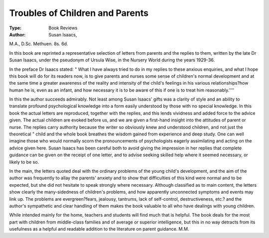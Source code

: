 Troubles of Children and Parents
=================================

:Type: Book Reviews
:Author: Susan Isaacs,
M.A., D.Sc. Methuen. 8s. 6d.

In this book are reprinted a representative selection of letters from parents and the replies to them,
written by the late Dr Susan Isaacs, under the
pseudonym of Ursula Wise, in the Nursery World
during the years 1929-36.

In the preface Dr Isaacs stated: " What I have
always tried to do in my replies to these anxious
enquiries, and what I hope this book will do for its
readers now, is to give parents and nurses some
sense of children's normal development and at the
same time a greater awareness of the reality and
intensity of the child's feelings in his various relationships?how human he is, even as an infant, and how
necessary it is to be aware of this if one is to treat
him reasonably.''''

In this the author succeeds admirably. Not least
among Susan Isaacs' gifts was a clarity of style
and an ability to translate profound psychological
knowledge into a form easily understood by those
with no special knowledge. In this book the actual
letters are reproduced, together with the replies,
and this lends vividness and added force to the
advice given. The actual children are evoked
before us, and we are given a first-hand insight
into the attitudes of parent or nurse. The replies
carry authority because the writer so obviously
knew and understood children, and not just the
theoretical " child and the whole book breathes
the wisdom gained from experience and deep study.
One can well imagine those who would normally
scorn the pronouncements of psychologists eagerly
assimilating and acting on the advice given here.
Susan Isaacs has been careful both to avoid giving
the impression in her replies that complete guidance
can be given on the receipt of one letter, and to
advise seeking skilled help where it seemed necessary,
or likely to be so.

In the main, the letters quoted deal with the
ordinary problems of the young child's development, and the aim of the author was frequently to
allay the parents' anxiety and to show that difficulties of this kind were normal and to be expected,
but she did not hesitate to speak strongly where
necessary. Although classified as to main content,
the letters show clearly the many-sidedness of
children's problems, and how apparently unconnected symptoms and events may link up.
The problems are evergreen?fears, jealousy, tantrums, lack of self-control, destructiveness, etc.?
and the author's sympathetic and clear handling
of them makes the book valuable to all who have
dealings with young children.

While intended mainly for the home, teachers
and students will find much that is helpful. The
book deals for the most part with children from
middle-class families and of average or superior
intelligence, but this in no way detracts from its
usefulness as a helpful and readable addition to
the literature on parent guidance.
M.M.
